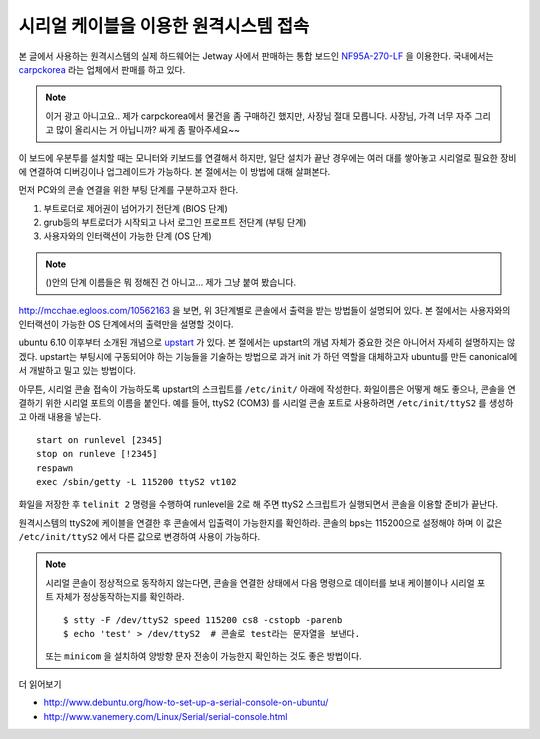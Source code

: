 시리얼 케이블을 이용한 원격시스템 접속
--------------------------------------

본 글에서 사용하는 원격시스템의 실제 하드웨어는 
Jetway 사에서 판매하는 통합 보드인 
`NF95A-270-LF
<http://www.jetway.com.tw/jw/ipcboard_view.asp?productid=721&proname=NF95A-270-LF>`_
을 이용한다. 국내에서는 
`carpckorea <http://www.carpckorea.co.kr/>`_
라는 업체에서 판매를 하고 있다. 

.. note:: 이거 광고 아니고요.. 제가 carpckorea에서 물건을 좀 구매하긴 했지만, 사장님 절대 모릅니다. 사장님, 가격 너무 자주 그리고 많이 올리시는 거 아닙니까? 싸게 좀 팔아주세요~~

이 보드에 우분투를 설치할 때는 모니터와 키보드를 연결해서 
하지만, 일단 설치가 끝난 경우에는 여러 대를 쌓아놓고 시리얼로 
필요한 장비에 연결하여 디버깅이나 업그레이드가 가능하다.
본 절에서는 이 방법에 대해 살펴본다.

먼저 PC와의 콘솔 연결을 위한 부팅 단계를 구분하고자 한다.

#. 부트로더로 제어권이 넘어가기 전단계 (BIOS 단계)
#. grub등의 부트로더가 시작되고 나서 로그인 프로프트 전단계 (부팅 단계)
#. 사용자와의 인터랙션이 가능한 단계 (OS 단계)

.. note:: ()안의 단계 이름들은 뭐 정해진 건 아니고... 제가 그냥 붙여 봤습니다.

http://mcchae.egloos.com/10562163 을 보면, 위 3단계별로
콘솔에서 출력을 받는 방법들이 설명되어 있다. 본 절에서는
사용자와의 인터랙션이 가능한 OS 단계에서의 출력만을 설명할 것이다. 

ubuntu 6.10 이후부터 소개된 개념으로 
`upstart <http://upstart.ubuntu.com/getting-started.html>`_ 가 있다. 
본 절에서는 upstart의 개념 자체가 중요한 것은 아니어서 자세히 
설명하지는 않겠다. upstart는 부팅시에 구동되어야 하는 기능들을
기술하는 방법으로 과거 init 가 하던 역할을 대체하고자 ubuntu를 만든
canonical에서 개발하고 밀고 있는 방법이다.

아무튼, 시리얼 콘솔 접속이 가능하도록 upstart의 스크립트를 
``/etc/init/`` 아래에 작성한다. 화일이름은 어떻게 해도 좋으나,
콘솔을 연결하기 위한 시리얼 포트의 이름을 붙인다. 
예를 들어, ttyS2 (COM3) 를 시리얼 콘솔 포트로 사용하려면 
``/etc/init/ttyS2`` 를 생성하고 아래 내용을 넣는다.

::

    start on runlevel [2345]
    stop on runleve [!2345]
    respawn
    exec /sbin/getty -L 115200 ttyS2 vt102

화일을 저장한 후 ``telinit 2`` 명령을 수행하여 
runlevel을 2로 해 주면 ttyS2 스크립트가 실행되면서 
콘솔을 이용할 준비가 끝난다.

원격시스템의 ttyS2에 케이블을 연결한 후 콘솔에서 입출력이
가능한지를 확인하라. 콘솔의 bps는 115200으로 설정해야 하며
이 값은 ``/etc/init/ttyS2`` 에서 다른 값으로 변경하여 사용이 가능하다. 

.. note:: 시리얼 콘솔이 정상적으로 동작하지 않는다면, 콘솔을 연결한 상태에서 다음 명령으로 데이터를 보내 케이블이나 시리얼 포트 자체가 정상동작하는지를 확인하라. ::

  $ stty -F /dev/ttyS2 speed 115200 cs8 -cstopb -parenb
  $ echo 'test' > /dev/ttyS2  # 콘솔로 test라는 문자열을 보낸다.  

  또는 ``minicom`` 을 설치하여 양방향 문자 전송이 가능한지 확인하는 것도 
  좋은 방법이다. 

더 읽어보기

* http://www.debuntu.org/how-to-set-up-a-serial-console-on-ubuntu/
* http://www.vanemery.com/Linux/Serial/serial-console.html
